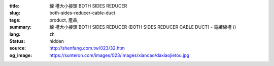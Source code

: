 :title: 線
          槽大小接頭 BOTH SIDES REDUCER
:slug: both-sides-reducer-cable-duct
:tags: product, 產品, 
:summary: 線
          槽大小接頭 BOTH SIDES REDUCER (BOTH SIDES REDUCER CABLE DUCT) - 電纜線槽 ()
:lang: zh
:status: hidden
:source: http://shenfang.com.tw/023/32.htm
:og_image: https://sunteron.com/images/023/images/xiancao/daxiaojietou.jpg
